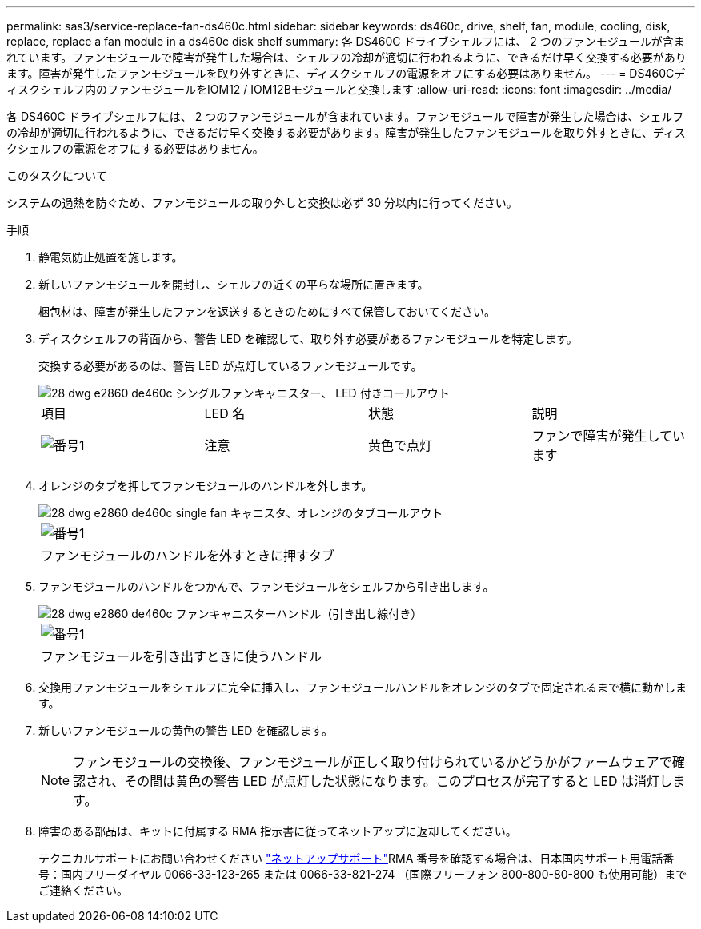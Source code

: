 ---
permalink: sas3/service-replace-fan-ds460c.html 
sidebar: sidebar 
keywords: ds460c, drive, shelf, fan, module, cooling, disk, replace, replace a fan module in a ds460c disk shelf 
summary: 各 DS460C ドライブシェルフには、 2 つのファンモジュールが含まれています。ファンモジュールで障害が発生した場合は、シェルフの冷却が適切に行われるように、できるだけ早く交換する必要があります。障害が発生したファンモジュールを取り外すときに、ディスクシェルフの電源をオフにする必要はありません。 
---
= DS460Cディスクシェルフ内のファンモジュールをIOM12 / IOM12Bモジュールと交換します
:allow-uri-read: 
:icons: font
:imagesdir: ../media/


[role="lead"]
各 DS460C ドライブシェルフには、 2 つのファンモジュールが含まれています。ファンモジュールで障害が発生した場合は、シェルフの冷却が適切に行われるように、できるだけ早く交換する必要があります。障害が発生したファンモジュールを取り外すときに、ディスクシェルフの電源をオフにする必要はありません。

.このタスクについて
システムの過熱を防ぐため、ファンモジュールの取り外しと交換は必ず 30 分以内に行ってください。

.手順
. 静電気防止処置を施します。
. 新しいファンモジュールを開封し、シェルフの近くの平らな場所に置きます。
+
梱包材は、障害が発生したファンを返送するときのためにすべて保管しておいてください。

. ディスクシェルフの背面から、警告 LED を確認して、取り外す必要があるファンモジュールを特定します。
+
交換する必要があるのは、警告 LED が点灯しているファンモジュールです。

+
image::../media/28_dwg_e2860_de460c_single_fan_canister_with_led_callout.gif[28 dwg e2860 de460c シングルファンキャニスター、 LED 付きコールアウト]

+
|===


| 項目 | LED 名 | 状態 | 説明 


 a| 
image:../media/legend_icon_01.png["番号1"]
| 注意  a| 
黄色で点灯
 a| 
ファンで障害が発生しています

|===
. オレンジのタブを押してファンモジュールのハンドルを外します。
+
image::../media/28_dwg_e2860_de460c_single_fan_canister_with_orange_tab_callout.gif[28 dwg e2860 de460c single fan キャニスタ、オレンジのタブコールアウト]

+
|===


 a| 
image:../media/legend_icon_01.png["番号1"]
| ファンモジュールのハンドルを外すときに押すタブ 
|===
. ファンモジュールのハンドルをつかんで、ファンモジュールをシェルフから引き出します。
+
image::../media/28_dwg_e2860_de460c_fan_canister_handle_with_callout.gif[28 dwg e2860 de460c ファンキャニスターハンドル（引き出し線付き）]

+
|===


 a| 
image:../media/legend_icon_01.png["番号1"]
| ファンモジュールを引き出すときに使うハンドル 
|===
. 交換用ファンモジュールをシェルフに完全に挿入し、ファンモジュールハンドルをオレンジのタブで固定されるまで横に動かします。
. 新しいファンモジュールの黄色の警告 LED を確認します。
+

NOTE: ファンモジュールの交換後、ファンモジュールが正しく取り付けられているかどうかがファームウェアで確認され、その間は黄色の警告 LED が点灯した状態になります。このプロセスが完了すると LED は消灯します。

. 障害のある部品は、キットに付属する RMA 指示書に従ってネットアップに返却してください。
+
テクニカルサポートにお問い合わせください https://mysupport.netapp.com/site/global/dashboard["ネットアップサポート"]RMA 番号を確認する場合は、日本国内サポート用電話番号：国内フリーダイヤル 0066-33-123-265 または 0066-33-821-274 （国際フリーフォン 800-800-80-800 も使用可能）までご連絡ください。


